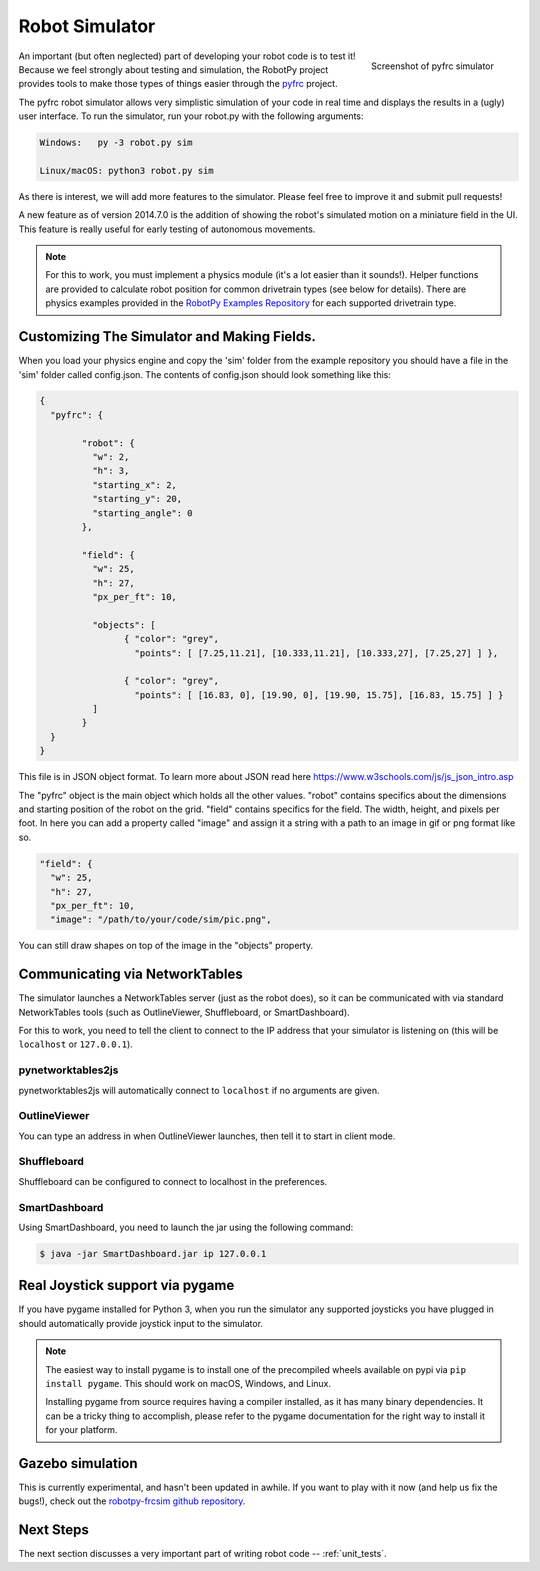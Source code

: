 
.. _simulator:

Robot Simulator
===============

.. figure:: sim-ss.png
   :align: right
   :width: 250px
   :alt: Screenshot of pyfrc simulator
   
   Screenshot of pyfrc simulator

An important (but often neglected) part of developing your robot code is to
test it! Because we feel strongly about testing and simulation, the RobotPy
project provides tools to make those types of things easier through the
`pyfrc <https://github.com/robotpy/pyfrc>`_ project.

The pyfrc robot simulator allows very simplistic simulation of your code
in real time and displays the results in a (ugly) user interface. To run
the simulator, run your robot.py with the following arguments:

.. code-block:: sh

    Windows:   py -3 robot.py sim
    
    Linux/macOS: python3 robot.py sim

As there is interest, we will add more features to the simulator. Please feel
free to improve it and submit pull requests!

A new feature as of version 2014.7.0 is the addition of showing the robot's
simulated motion on a miniature field in the UI. This feature is really useful
for early testing of autonomous movements.

.. note:: For this to work, you must implement a physics module (it's a lot
   easier than it sounds!). Helper functions are provided to calculate robot
   position for common drivetrain types (see below for details). There are
   physics examples provided in the `RobotPy Examples Repository <https://github.com/robotpy/examples>`_
   for each supported drivetrain type.

..  Adding custom tooltips to motors/sensors (doesn't work in 2015!)
	
	If you move the mouse over the motors/sensors in the simulator user interface,
	you will notice that tooltips are shown which show which type of object is
	using the slot. pyfrc will now read the 'label' attribute from each object,
	and if present it will display that as the tooltip instead. For example::
	
	    motor = wpilib.Jaguar(1)
	    motor.label = 'whatzit motor'
	
	This does not affect operation on the robot, as RobotPy will just ignore
	the extra attribute.

.. _smartdashboard:

Customizing The Simulator and Making Fields.
--------------------------------------------
When you load your physics engine and copy the 'sim' folder from the example
repository you should have a file in the 'sim' folder called config.json.
The contents of config.json should look something like this:

.. code-block:: js

	{
	  "pyfrc": {

		"robot": {
		  "w": 2,
		  "h": 3,
		  "starting_x": 2,
		  "starting_y": 20,
		  "starting_angle": 0
		},

		"field": {
		  "w": 25,
		  "h": 27,
		  "px_per_ft": 10,

		  "objects": [
			{ "color": "grey",
			  "points": [ [7.25,11.21], [10.333,11.21], [10.333,27], [7.25,27] ] },

			{ "color": "grey",
			  "points": [ [16.83, 0], [19.90, 0], [19.90, 15.75], [16.83, 15.75] ] }
		  ]
		}
	  }
	}

This file is in JSON object format. To learn more about JSON read here https://www.w3schools.com/js/js_json_intro.asp

The "pyfrc" object is the main object which holds all the other values.
"robot" contains specifics about the dimensions and starting position of the robot on the grid.
"field" contains specifics for the field. The width, height, and pixels per foot. In here you can add
a property called "image" and assign it a string with a path to an image in gif or png format like so.

.. code-block:: js

	"field": {
	  "w": 25,
	  "h": 27,
	  "px_per_ft": 10,
	  "image": "/path/to/your/code/sim/pic.png",

You can still draw shapes on top of the image in the "objects" property.


Communicating via NetworkTables
-------------------------------

The simulator launches a NetworkTables server (just as the robot does), so it
can be communicated with via standard NetworkTables tools (such as OutlineViewer,
Shuffleboard, or SmartDashboard).

For this to work, you need to tell the client to connect to the IP address that
your simulator is listening on (this will be ``localhost`` or ``127.0.0.1``).

pynetworktables2js
~~~~~~~~~~~~~~~~~~

pynetworktables2js will automatically connect to ``localhost`` if no arguments
are given.

OutlineViewer
~~~~~~~~~~~~~

You can type an address in when OutlineViewer launches, then tell it to start in
client mode.

Shuffleboard
~~~~~~~~~~~~

Shuffleboard can be configured to connect to localhost in the preferences.

SmartDashboard
~~~~~~~~~~~~~~

Using SmartDashboard, you need to launch the jar using the following command:

.. code-block:: sh

  $ java -jar SmartDashboard.jar ip 127.0.0.1


Real Joystick support via pygame
--------------------------------

If you have pygame installed for Python 3, when you run the simulator any
supported joysticks you have plugged in should automatically provide joystick
input to the simulator.

.. note:: The easiest way to install pygame is to install one of the precompiled
          wheels available on pypi via ``pip install pygame``. This should work
	  on macOS, Windows, and Linux.
          
	  Installing pygame from source requires having a compiler installed,
	  as it has many binary dependencies. It can be a tricky thing to accomplish,
          please refer to the pygame documentation for the right way to install
          it for your platform.

.. versionadded:: 2015.3.6

Gazebo simulation
-----------------

This is currently experimental, and hasn't been updated in awhile. If you
want to play with it now (and help us fix the bugs!), check out the
`robotpy-frcsim github repository <https://github.com/robotpy/robotpy-frcsim>`_.

Next Steps
----------

The next section discusses a very important part of writing robot code -- :ref:`unit_tests`.
